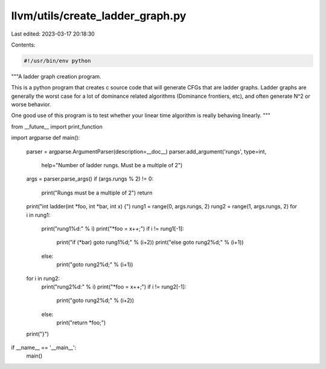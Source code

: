 llvm/utils/create_ladder_graph.py
=================================

Last edited: 2023-03-17 20:18:30

Contents:

.. code-block:: py

    #!/usr/bin/env python
"""A ladder graph creation program.

This is a python program that creates c source code that will generate
CFGs that are ladder graphs.  Ladder graphs are generally the worst case
for a lot of dominance related algorithms (Dominance frontiers, etc),
and often generate N^2 or worse behavior.

One good use of this program is to test whether your linear time algorithm is
really behaving linearly.
"""

from __future__ import print_function

import argparse
def main():
  parser = argparse.ArgumentParser(description=__doc__)
  parser.add_argument('rungs', type=int,
                      help="Number of ladder rungs. Must be a multiple of 2")
  args = parser.parse_args()
  if (args.rungs % 2) != 0:
    print("Rungs must be a multiple of 2")
    return
  print("int ladder(int *foo, int *bar, int x) {")
  rung1 = range(0, args.rungs, 2)
  rung2 = range(1, args.rungs, 2)
  for i in rung1:
    print("rung1%d:" % i)
    print("*foo = x++;")
    if i != rung1[-1]:
      print("if (*bar) goto rung1%d;" % (i+2))
      print("else goto rung2%d;" % (i+1))
    else:
      print("goto rung2%d;" % (i+1))
  for i in rung2:
    print("rung2%d:" % i)
    print("*foo = x++;")
    if i != rung2[-1]:
      print("goto rung2%d;" % (i+2))
    else:
      print("return *foo;")
  print("}")

if __name__ == '__main__':
  main()


